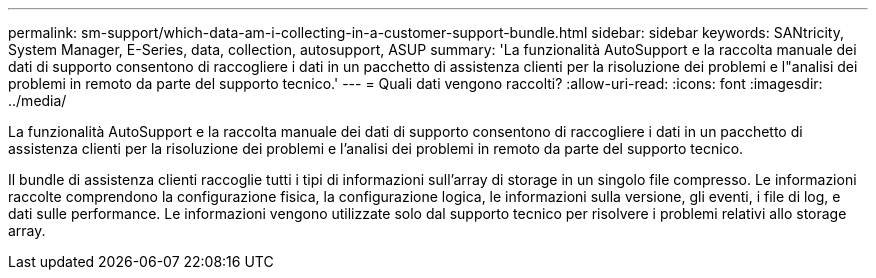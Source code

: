 ---
permalink: sm-support/which-data-am-i-collecting-in-a-customer-support-bundle.html 
sidebar: sidebar 
keywords: SANtricity, System Manager, E-Series, data, collection, autosupport, ASUP 
summary: 'La funzionalità AutoSupport e la raccolta manuale dei dati di supporto consentono di raccogliere i dati in un pacchetto di assistenza clienti per la risoluzione dei problemi e l"analisi dei problemi in remoto da parte del supporto tecnico.' 
---
= Quali dati vengono raccolti?
:allow-uri-read: 
:icons: font
:imagesdir: ../media/


[role="lead"]
La funzionalità AutoSupport e la raccolta manuale dei dati di supporto consentono di raccogliere i dati in un pacchetto di assistenza clienti per la risoluzione dei problemi e l'analisi dei problemi in remoto da parte del supporto tecnico.

Il bundle di assistenza clienti raccoglie tutti i tipi di informazioni sull'array di storage in un singolo file compresso. Le informazioni raccolte comprendono la configurazione fisica, la configurazione logica, le informazioni sulla versione, gli eventi, i file di log, e dati sulle performance. Le informazioni vengono utilizzate solo dal supporto tecnico per risolvere i problemi relativi allo storage array.
